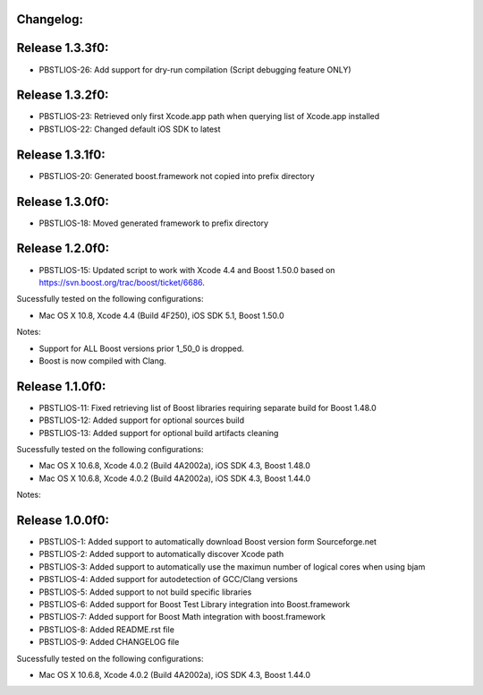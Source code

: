 Changelog:
================================================================================

Release 1.3.3f0:
================================================================================

- PBSTLIOS-26: Add support for dry-run compilation (Script debugging feature ONLY)

Release 1.3.2f0:
================================================================================

- PBSTLIOS-23: Retrieved only first Xcode.app path when querying list of Xcode.app installed

- PBSTLIOS-22: Changed default iOS SDK to latest

Release 1.3.1f0:
================================================================================

- PBSTLIOS-20: Generated boost.framework not copied into prefix directory

Release 1.3.0f0:
================================================================================

- PBSTLIOS-18: Moved generated framework to prefix directory


Release 1.2.0f0:
================================================================================

- PBSTLIOS-15: Updated script to work with Xcode 4.4 and Boost 1.50.0 based on https://svn.boost.org/trac/boost/ticket/6686.

Sucessfully tested on the following configurations:

- Mac OS X 10.8, Xcode 4.4 (Build 4F250), iOS SDK 5.1, Boost 1.50.0

Notes: 

- Support for ALL Boost versions prior 1_50_0 is dropped.

- Boost is now compiled with Clang.

Release 1.1.0f0:
================================================================================

- PBSTLIOS-11: Fixed retrieving list of Boost libraries requiring separate build for Boost 1.48.0

- PBSTLIOS-12: Added support for optional sources build

- PBSTLIOS-13: Added support for optional build artifacts cleaning

Sucessfully tested on the following configurations:

- Mac OS X 10.6.8, Xcode 4.0.2 (Build 4A2002a), iOS SDK 4.3, Boost 1.48.0
- Mac OS X 10.6.8, Xcode 4.0.2 (Build 4A2002a), iOS SDK 4.3, Boost 1.44.0

Notes:


Release 1.0.0f0:
================================================================================

- PBSTLIOS-1: Added support to automatically download Boost version form Sourceforge.net

- PBSTLIOS-2: Added support to automatically discover Xcode path

- PBSTLIOS-3: Added support to automatically use the maximun number of logical cores when using bjam

- PBSTLIOS-4: Added support for autodetection of GCC/Clang versions

- PBSTLIOS-5: Added support to not build specific libraries

- PBSTLIOS-6: Added support for Boost Test Library integration into Boost.framework

- PBSTLIOS-7: Added support for Boost Math integration with boost.framework

- PBSTLIOS-8: Added README.rst file

- PBSTLIOS-9: Added CHANGELOG file

Sucessfully tested on the following configurations:

- Mac OS X 10.6.8, Xcode 4.0.2 (Build 4A2002a), iOS SDK 4.3, Boost 1.44.0
